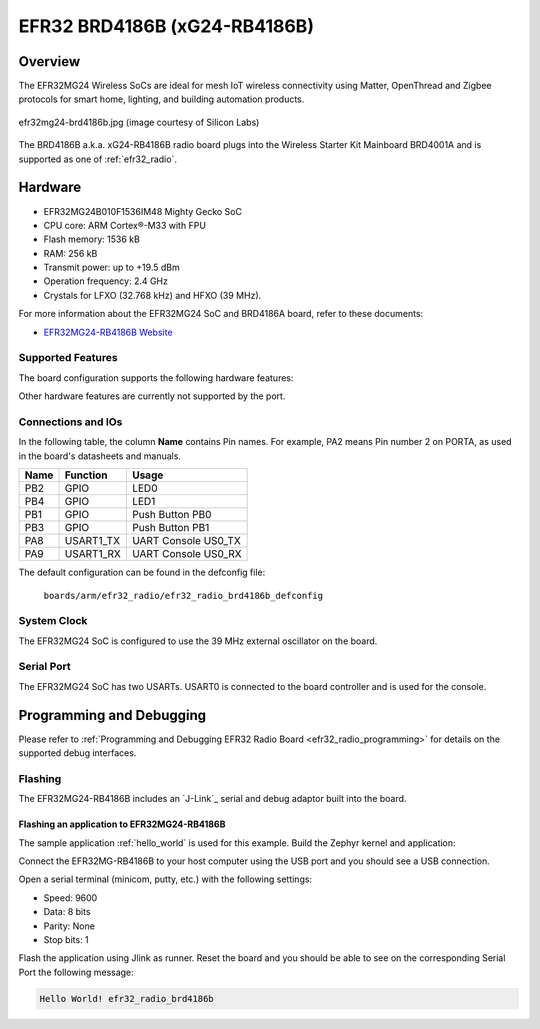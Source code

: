.. _efr32_radio_brd4186b:

EFR32 BRD4186B (xG24-RB4186B)
###########################

Overview
********

The EFR32MG24 Wireless SoCs are ideal for mesh IoT wireless connectivity 
using Matter, OpenThread and Zigbee protocols for smart home, lighting, 
and building automation products.

.. figure:: ./efr32mg24-brd4186b.jpg
   :height: 198px
   :align: center
   :alt: brd4186b Mighty Gecko Radio Board

   efr32mg24-brd4186b.jpg (image courtesy of Silicon Labs)

The BRD4186B a.k.a. xG24-RB4186B radio board plugs into the Wireless Starter Kit
Mainboard BRD4001A and is supported as one of :ref:`efr32_radio`.

Hardware
********

- EFR32MG24B010F1536IM48 Mighty Gecko SoC
- CPU core: ARM Cortex®-M33 with FPU
- Flash memory: 1536 kB
- RAM: 256 kB
- Transmit power: up to +19.5 dBm
- Operation frequency: 2.4 GHz
- Crystals for LFXO (32.768 kHz) and HFXO (39 MHz).

For more information about the EFR32MG24 SoC and BRD4186A board, refer to these
documents:

- `EFR32MG24-RB4186B Website`_

Supported Features
==================

The board configuration supports the following hardware features:

+-----------+------------+-------------------------------------+
| Interface | Controller | Driver/Component                    |
+===========+============+=====================================+
| MPU       | on-chip    | memory protection unit              |
+-----------+------------+-------------------------------------+
| NVIC      | on-chip    | nested vector interrupt controller  |
+-----------+------------+-------------------------------------+
| SYSTICK   | on-chip    | systick                             |
+-----------+------------+-------------------------------------+
| COUNTER   | on-chip    | stimer                                |
+-----------+------------+-------------------------------------+
| FLASH     | on-chip    | flash memory                        |
+-----------+------------+-------------------------------------+
| GPIO      | on-chip    | gpio                                |
+-----------+------------+-------------------------------------+
| UART      | on-chip    | serial                              |
+-----------+------------+-------------------------------------+
| TRNG      | on-chip    | semailbox                           |
+-----------+------------+-------------------------------------+
| WATCHDOG  | on-chip    | watchdog                            |
+-----------+------------+-------------------------------------+

Other hardware features are currently not supported by the port.

Connections and IOs
===================

In the following table, the column **Name** contains Pin names. For example, PA2
means Pin number 2 on PORTA, as used in the board's datasheets and manuals.

+-------+-------------+-------------------------------------+
| Name  | Function    | Usage                               |
+=======+=============+=====================================+
| PB2   | GPIO        | LED0                                |
+-------+-------------+-------------------------------------+
| PB4   | GPIO        | LED1                                |
+-------+-------------+-------------------------------------+
| PB1   | GPIO        | Push Button PB0                     |
+-------+-------------+-------------------------------------+
| PB3   | GPIO        | Push Button PB1                     |
+-------+-------------+-------------------------------------+
| PA8   | USART1_TX   | UART Console US0_TX                 |
+-------+-------------+-------------------------------------+
| PA9   | USART1_RX   | UART Console US0_RX                 |
+-------+-------------+-------------------------------------+

The default configuration can be found in the defconfig file:

	``boards/arm/efr32_radio/efr32_radio_brd4186b_defconfig``

System Clock
============

The EFR32MG24 SoC is configured to use the 39 MHz external oscillator on the
board.

Serial Port
===========

The EFR32MG24 SoC has two USARTs.
USART0 is connected to the board controller and is used for the console.

Programming and Debugging
*************************

Please refer to
:ref:`Programming and Debugging EFR32 Radio Board <efr32_radio_programming>`
for details on the supported debug interfaces.

Flashing
========

The EFR32MG24-RB4186B includes an `J-Link`_ serial and debug adaptor built into the
board.

Flashing an application to EFR32MG24-RB4186B
-------------------------------------------

The sample application :ref:`hello_world` is used for this example.
Build the Zephyr kernel and application:

.. zephyr-app-commands::
   :zephyr-app: samples/hello_world
   :board: efr32_radio_brd4186b
   :goals: build

Connect the EFR32MG-RB4186B to your host computer using the USB port and you
should see a USB connection.

Open a serial terminal (minicom, putty, etc.) with the following settings:

- Speed: 9600
- Data: 8 bits
- Parity: None
- Stop bits: 1

Flash the application using Jlink as runner.
Reset the board and you should be able to see on the corresponding Serial Port
the following message:

.. code-block:: console

   Hello World! efr32_radio_brd4186b


.. _EFR32MG24-RB4186B Website:
   https://www.silabs.com/wireless/zigbee/efr32mg24-series-2-socs#

